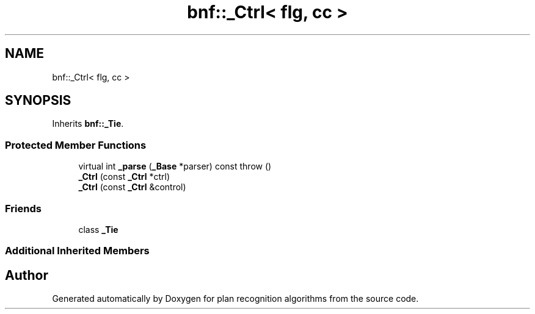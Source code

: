 .TH "bnf::_Ctrl< flg, cc >" 3 "Mon Aug 19 2019" "plan recognition algorithms" \" -*- nroff -*-
.ad l
.nh
.SH NAME
bnf::_Ctrl< flg, cc >
.SH SYNOPSIS
.br
.PP
.PP
Inherits \fBbnf::_Tie\fP\&.
.SS "Protected Member Functions"

.in +1c
.ti -1c
.RI "virtual int \fB_parse\fP (\fB_Base\fP *parser) const  throw ()"
.br
.ti -1c
.RI "\fB_Ctrl\fP (const \fB_Ctrl\fP *ctrl)"
.br
.ti -1c
.RI "\fB_Ctrl\fP (const \fB_Ctrl\fP &control)"
.br
.in -1c
.SS "Friends"

.in +1c
.ti -1c
.RI "class \fB_Tie\fP"
.br
.in -1c
.SS "Additional Inherited Members"


.SH "Author"
.PP 
Generated automatically by Doxygen for plan recognition algorithms from the source code\&.
